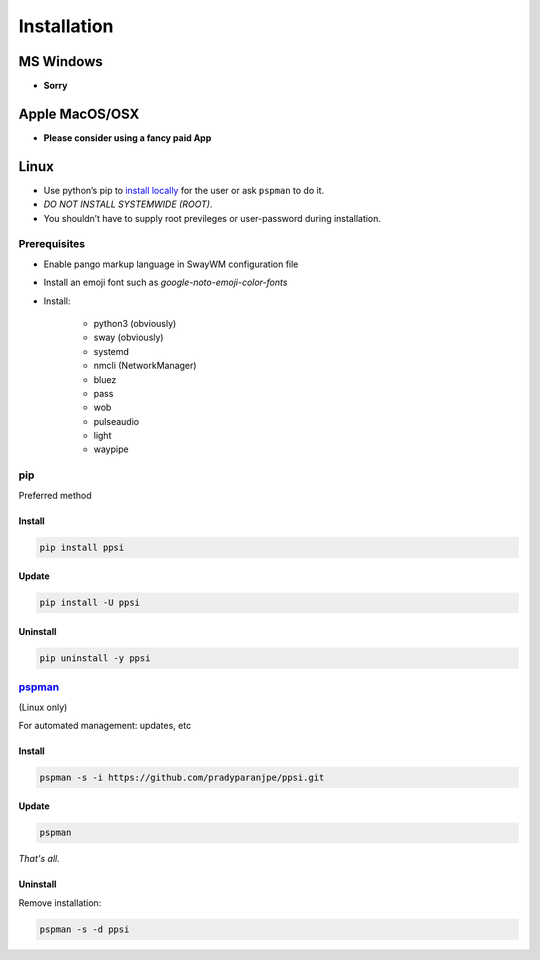 ##############
Installation
##############

************
MS Windows
************

-  **Sorry**

*****************
Apple MacOS/OSX
*****************

-  **Please consider using a fancy paid App**

*********
Linux
*********

-  Use python’s pip to `install locally <#pip>`__ for the user or ask
   ``pspman`` to do it.
-  *DO NOT INSTALL SYSTEMWIDE (ROOT)*.
-  You shouldn’t have to supply root previleges or user-password during
   installation.

Prerequisites
================

- Enable pango markup language in SwayWM configuration file
- Install an emoji font such as *google-noto-emoji-color-fonts*
- Install:

   - python3 (obviously)
   - sway (obviously)
   - systemd
   - nmcli (NetworkManager)
   - bluez
   - pass
   - wob
   - pulseaudio
   - light
   - waypipe

pip
====
Preferred method

Install
--------

.. code:: sh

    pip install ppsi


Update
-------

.. code:: sh

    pip install -U ppsi


Uninstall
----------

.. code:: sh

    pip uninstall -y ppsi



`pspman <https://github.com/pradyparanjpe/pspman>`__
=====================================================

(Linux only)

For automated management: updates, etc


Install
--------

.. code:: sh

   pspman -s -i https://github.com/pradyparanjpe/ppsi.git



Update
-------

.. code:: sh

    pspman


*That's all.*


Uninstall
----------

Remove installation:

.. code:: sh

    pspman -s -d ppsi
